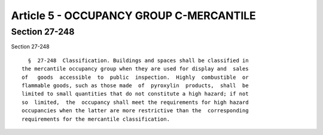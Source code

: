 Article 5 - OCCUPANCY GROUP C-MERCANTILE
========================================

Section 27-248
--------------

Section 27-248 ::    
        
     
        §  27-248  Classification. Buildings and spaces shall be classified in
      the mercantile occupancy group when they are used for display and  sales
      of   goods  accessible  to  public  inspection.  Highly  combustible  or
      flammable goods, such as those made  of  pyroxylin  products,  shall  be
      limited to small quantities that do not constitute a high hazard; if not
      so  limited,  the  occupancy shall meet the requirements for high hazard
      occupancies when the latter are more restrictive than the  corresponding
      requirements for the mercantile classification.
    
    
    
    
    
    
    

